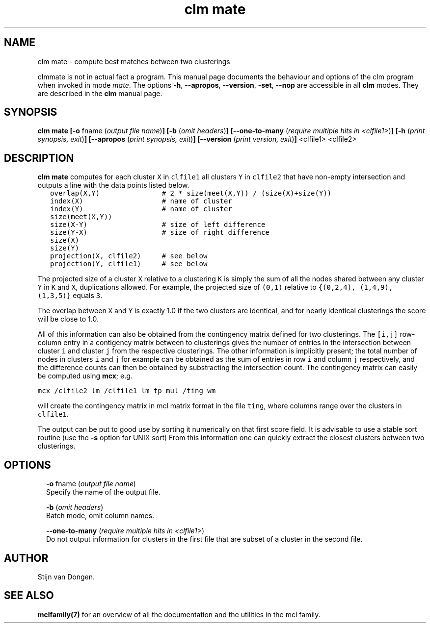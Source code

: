.\" Copyright (c) 2009 Stijn van Dongen
.TH "clm mate" 1 "4 Nov 2009" "clm mate 1\&.008, 09-308" "USER COMMANDS "
.po 2m
.de ZI
.\" Zoem Indent/Itemize macro I.
.br
'in +\\$1
.nr xa 0
.nr xa -\\$1
.nr xb \\$1
.nr xb -\\w'\\$2'
\h'|\\n(xau'\\$2\h'\\n(xbu'\\
..
.de ZJ
.br
.\" Zoem Indent/Itemize macro II.
'in +\\$1
'in +\\$2
.nr xa 0
.nr xa -\\$2
.nr xa -\\w'\\$3'
.nr xb \\$2
\h'|\\n(xau'\\$3\h'\\n(xbu'\\
..
.if n .ll -2m
.am SH
.ie n .in 4m
.el .in 8m
..
.SH NAME
clm mate \- compute best matches between two clusterings

clmmate is not in actual fact a program\&. This manual
page documents the behaviour and options of the clm program when
invoked in mode \fImate\fP\&. The options \fB-h\fP, \fB--apropos\fP,
\fB--version\fP, \fB-set\fP, \fB--nop\fP are accessible
in all \fBclm\fP modes\&. They are described
in the \fBclm\fP manual page\&.
.SH SYNOPSIS

\fBclm mate\fP
\fB[-o\fP fname (\fIoutput file name\fP)\fB]\fP
\fB[-b\fP (\fIomit headers\fP)\fB]\fP
\fB[--one-to-many\fP (\fIrequire multiple hits in <clfile1>\fP)\fB]\fP
\fB[-h\fP (\fIprint synopsis, exit\fP)\fB]\fP
\fB[--apropos\fP (\fIprint synopsis, exit\fP)\fB]\fP
\fB[--version\fP (\fIprint version, exit\fP)\fB]\fP
<clfile1> <clfile2>
.SH DESCRIPTION

\fBclm mate\fP computes for each cluster \fCX\fP in \fCclfile1\fP all clusters
\fCY\fP in \fCclfile2\fP that have non-empty intersection and outputs
a line with the data points listed below\&.

.di ZV
.in 0
.nf \fC
   overlap(X,Y)               # 2 * size(meet(X,Y)) / (size(X)+size(Y))
   index(X)                   # name of cluster
   index(Y)                   # name of cluster
   size(meet(X,Y))
   size(X-Y)                  # size of left difference
   size(Y-X)                  # size of right difference
   size(X)
   size(Y)
   projection(X, clfile2)     # see below
   projection(Y, clfile1)     # see below
.fi \fR
.in
.di
.ne \n(dnu
.nf \fC
.ZV
.fi \fR

The projected size of a cluster \fCX\fP relative to a clustering \fCK\fP is
simply the sum of all the nodes shared between any cluster \fCY\fP in \fCK\fP
and \fCX\fP, duplications allowed\&. For example, the projected size of
\fC(0,1)\fP relative to \fC{(0,2,4), (1,4,9), (1,3,5)}\fP equals \fC3\fP\&.

The overlap between \fCX\fP and \fCY\fP is exactly
1\&.0 if the two clusters are identical, and for nearly identical
clusterings the score will be close to 1\&.0\&.

All of this information can also be obtained from the
contingency matrix defined for two clusterings\&.
The \fC[i,j]\fP row-column entry in a contigency matrix between
to clusterings gives the number of entries in the intersection
between cluster\ \&\fCi\fP and cluster\ \&\fCj\fP from the respective
clusterings\&. The other information is implicitly present;
the total number of nodes in clusters\ \&\fCi\fP and\ \&\fCj\fP
for example can be obtained as the sum of entries in row\ \&\fCi\fP
and column\ \&\fCj\fP respectively, and the difference counts
can then be obtained by substracting the intersection count\&.
The contingency matrix can easily be computed using \fBmcx\fP;
e\&.g\&.

.di ZV
.in 0
.nf \fC

mcx /clfile2 lm /clfile1 lm tp mul /ting wm
.fi \fR
.in
.di
.ne \n(dnu
.nf \fC
.ZV
.fi \fR

will create the contingency matrix in mcl matrix format
in the file \fCting\fP, where columns range over the clusters
in \fCclfile1\fP\&.

The output can be put to good use by sorting it numerically on
that first score field\&. It is advisable to use a stable sort routine
(use the \fB-s\fP option for UNIX sort)
From this information one can quickly extract the closest
clusters between two clusterings\&.
.SH OPTIONS

.ZI 2m "\fB-o\fP fname (\fIoutput file name\fP)"
\&
.br
Specify the name of the output file\&.
.in -2m

.ZI 2m "\fB-b\fP (\fIomit headers\fP)"
\&
.br
Batch mode, omit column names\&.
.in -2m

.ZI 2m "\fB--one-to-many\fP (\fIrequire multiple hits in <clfile1>\fP)"
\&
.br
Do not output information for clusters in the first file
that are subset of a cluster in the second file\&.
.in -2m
.SH AUTHOR

Stijn van Dongen\&.
.SH SEE ALSO

\fBmclfamily(7)\fP for an overview of all the documentation
and the utilities in the mcl family\&.
